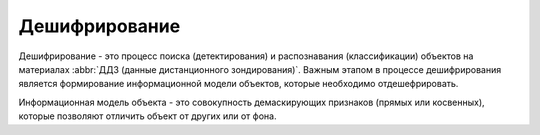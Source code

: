 .. sectionauthor:: Дмитрий Барышников <dmitry.baryshnikov@nextgis.ru>

.. _ngcourse_recognition:

Дешифрирование
==============

Дешифрирование - это процесс поиска (детектирования) и распознавания (классификации)
объектов на материалах :abbr:`ДДЗ (данные дистанционного зондирования)`. 
Важным этапом в процессе дешифрирования является формирование информационной 
модели объектов, которые необходимо отдешефрировать.

Информационная модель объекта - это совокупность демаскирующих признаков (прямых
или косвенных), которые позволяют отличить объект от других или от фона.

 

